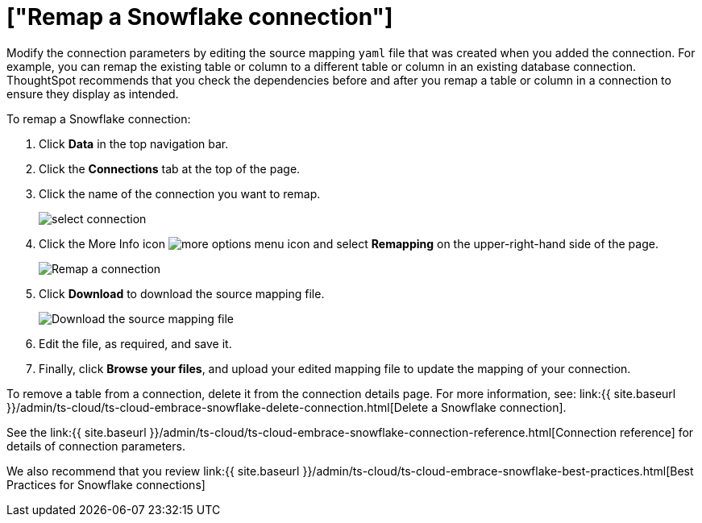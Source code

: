 = ["Remap a Snowflake connection"]
:last_updated: 8/11/2020
:permalink: /:collection/:path.html
:sidebar: mydoc_sidebar
:toc: true

Modify the connection parameters by editing the source mapping `yaml` file that was created when you added the connection.
For example, you can remap the existing table or column to a different table or column in an existing database connection.
ThoughtSpot recommends that you check the dependencies before and after you remap a table or column in a connection to ensure they display as intended.

To remap a Snowflake connection:

. Click *Data* in the top navigation bar.
. Click the *Connections* tab at the top of the page.
. Click the name of the connection you want to remap.
+
image::{{ site.baseurl }}/images/select-connection.png[]

. Click the More Info icon image:{{ site.baseurl }}/images/icon-ellipses.png[more options menu icon] and select *Remapping* on the upper-right-hand side of the page.
+
image::{{ site.baseurl }}/images/snowflake-remapping.png[Remap a connection]

. Click *Download* to download the source mapping file.
+
image::{{ site.baseurl }}/images/snowflake-downloadyaml.png["Download the source mapping file"]

. Edit the file, as required, and save it.
// []({{ site.baseurl }}/images/embrace-yaml.png "Edit yaml")
. Finally, click *Browse your files*, and upload your edited mapping file to update the mapping of your connection.

To remove a table from a connection, delete it from the connection details page.
For more information, see: link:{{ site.baseurl }}/admin/ts-cloud/ts-cloud-embrace-snowflake-delete-connection.html[Delete a Snowflake connection].

See the link:{{ site.baseurl }}/admin/ts-cloud/ts-cloud-embrace-snowflake-connection-reference.html[Connection reference] for details of connection parameters.

We also recommend that you review link:{{ site.baseurl }}/admin/ts-cloud/ts-cloud-embrace-snowflake-best-practices.html[Best Practices for Snowflake connections]

